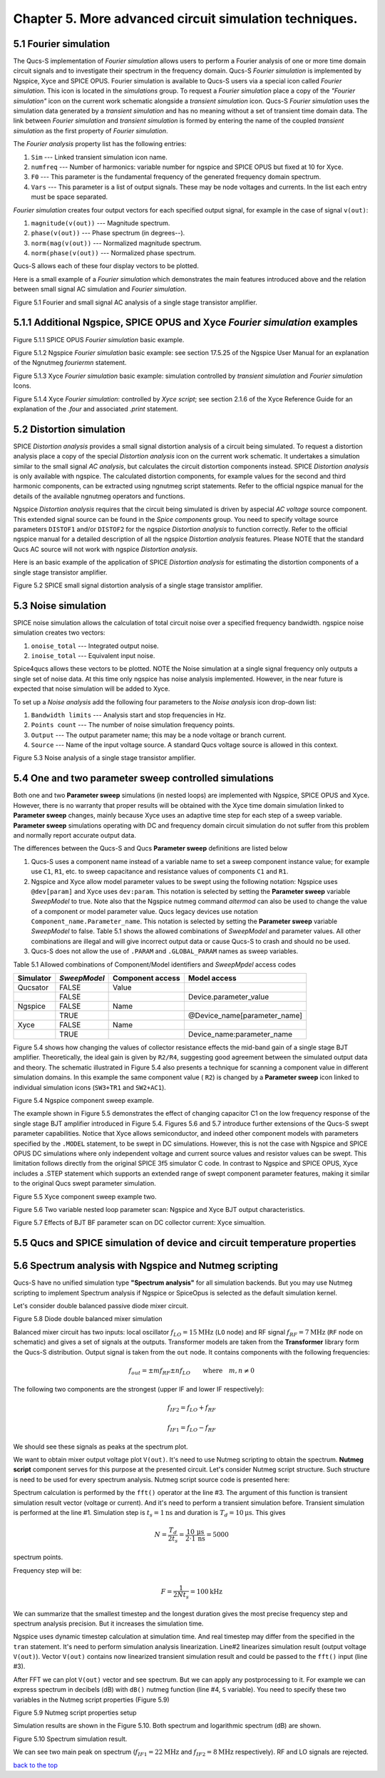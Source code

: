 -----------------------------------------------------------
Chapter 5. More advanced circuit simulation techniques.
-----------------------------------------------------------

5.1 Fourier simulation
~~~~~~~~~~~~~~~~~~~~~~

The Qucs-S implementation of *Fourier simulation* allows users to perform a Fourier analysis of
one or more time domain circuit signals and to investigate their spectrum in the frequency domain. 
Qucs-S *Fourier simulation* is implemented by Ngspice, Xyce and SPICE OPUS. 
Fourier simulation is available to Qucs-S users via a special icon called *Fourier simulation*. 
This icon is located in the *simulations* group. To request a *Fourier simulation*
place a copy of the *"Fourier simulation"* icon on the current work schematic alongside a *transient simulation* icon.  
Qucs-S *Fourier simulation* uses the simulation data generated by a *transient simulation* and has no meaning without a set of transient
time domain data.  The link between *Fourier simulation* and *transient simulation* is formed by entering the 
name of the coupled *transient simulation* as the first property of *Fourier simulation*. 

The *Fourier analysis* property list has the following entries:

#. ``Sim``     --- Linked transient simulation icon name.
#. ``numfreq`` --- Number of harmonics: variable number for ngspice and SPICE OPUS but fixed at 10 for Xyce.
#. ``F0``      --- This parameter is the fundamental frequency of the generated frequency domain spectrum.
#. ``Vars``    --- This parameter is a list of output signals. These may be node voltages and currents. In the list each entry must be space separated. 

*Fourier simulation* creates four output vectors for each specified output signal, for 
example in the case of signal ``v(out)``:

#. ``magnitude(v(out))``  --- Magnitude spectrum.
#. ``phase(v(out))``      --- Phase spectrum (in degrees--).
#. ``norm(mag(v(out))``   --- Normalized magnitude spectrum.
#. ``norm(phase(v(out))`` --- Normalized phase spectrum.

Qucs-S allows each of these four display vectors to be plotted. 

Here is a small example of a *Fourier simulation* which demonstrates the main features introduced above 
and the relation between small signal AC simulation and *Fourier simulation*.

|four_EN|
Figure 5.1 Fourier and small signal AC analysis of a single stage transistor amplifier. 

.. |four_EN| image:: _static/en/chapter5/Fourier.svg

5.1.1 Additional Ngspice, SPICE OPUS and Xyce *Fourier simulation* examples
~~~~~~~~~~~~~~~~~~~~~~~~~~~~~~~~~~~~~~~~~~~~~~~~~~~~~~~~~~~~~~~~~~~~~~~~~~~~~~~~~~

.. image:: _static/en/chapter5/FourierSP.png

Figure 5.1.1 SPICE OPUS *Fourier simulation* basic example.

.. image:: _static/en/chapter5/FourierNgspice.png

Figure 5.1.2 Ngspice *Fourier simulation* basic example: see section 17.5.25 of the Ngspice
User Manual for an explanation of the Ngnutmeg *fouriermn* statement.

.. image:: _static/en/chapter5/FourierXyceIcon.png

Figure 5.1.3 Xyce *Fourier simulation* basic example: simulation controlled by *transient simulation* and *Fourier simulation* Icons.

.. image:: _static/en/chapter5/FourierXyceScript.png

Figure 5.1.4 Xyce *Fourier simulation*: controlled by *Xyce script*; see section 2.1.6 of the Xyce
Reference Guide for an explanation of the *.four* and associated *.print* statement.

5.2 Distortion simulation
~~~~~~~~~~~~~~~~~~~~~~~~~

SPICE *Distortion analysis* provides a small signal distortion analysis of a circuit being simulated. 
To request a distortion analysis place a copy of the special *Distortion analysis* icon on the current work schematic. 
It undertakes a simulation similar to the small signal *AC analysis*, but calculates the circuit distortion 
components instead. SPICE *Distortion analysis* is only available with ngspice. The calculated distortion components, 
for example values for the second and third harmonic components, can be extracted using ngnutmeg script statements. 
Refer to the official ngspice manual for the details of the available ngnutmeg operators and functions.

Ngspice *Distortion analysis* requires that the circuit being simulated is driven by aspecial *AC voltage* source component. 
This extended signal source can be found in the *Spice components* group. You need to specify voltage source parameters ``DISTOF1`` and/or 
``DISTOF2`` for the ngspice  *Distortion analysis* to function correctly. Refer to the official ngspice manual for 
a detailed description of all the ngspice *Distortion analysis* features. Please NOTE that the standard Qucs AC source will not work 
with ngspice *Distortion analysis*.

Here is an basic example of the application of SPICE *Distortion analysis* for estimating the distortion components of a 
single stage transistor amplifier.

|disto_EN|

Figure 5.2 SPICE small signal distortion analysis of a single stage transistor amplifier.


.. |disto_EN| image:: _static/en/chapter5/distoBJT.png


5.3 Noise simulation
~~~~~~~~~~~~~~~~~~~~~~~~~

SPICE noise simulation allows the calculation of total circuit noise over a specified frequency bandwidth. 
ngspice noise simulation creates two vectors:

#. ``onoise_total`` --- Integrated output noise.
#. ``inoise_total`` --- Equivalent input noise.

Spice4qucs allows these vectors to be plotted. NOTE the Noise simulation at a single signal
frequency only outputs a single set of noise data. At this time only ngspice has noise analysis
implemented. However, in the near future is expected that noise simulation will be added to Xyce.

To set up a *Noise analysis* add the following four parameters to the *Noise analysis* icon
drop-down list:

#. ``Bandwidth limits`` --- Analysis start and stop frequencies in Hz.
#. ``Points count``     --- The number of noise simulation frequency points.
#. ``Output`` --- The output parameter name; this may be a node voltage or branch current.
#. ``Source``           --- Name of the input voltage source. A standard Qucs voltage source is allowed in this context.

|noise_EN|

Figure 5.3 Noise analysis of a single stage transistor amplifier.

.. |noise_EN| image:: _static/en/chapter5/noiseBJT.png

5.4 One and two parameter sweep controlled simulations
~~~~~~~~~~~~~~~~~~~~~~~~~~~~~~~~~~~~~~~~~~~~~~~~~~~~~~~

Both one and two **Parameter sweep** simulations (in nested loops) are implemented with Ngspice, SPICE OPUS and Xyce. 
However, there is no warranty that proper results will be obtained with the Xyce time domain simulation 
linked to **Parameter sweep** changes, mainly because Xyce uses an adaptive time step for each step of a sweep variable. 
**Parameter sweep** simulations operating with DC and frequency domain circuit simulation do not suffer from this problem and normally
report accurate output data. 

The differences between the Qucs-S and Qucs **Parameter sweep** definitions are listed below

#. Qucs-S uses a component name instead of a variable name to set a sweep component instance value; 
   for example use ``C1``, ``R1``, etc. to sweep capacitance and resistance values of components ``C1`` and ``R1``.  

#. Ngspice and Xyce allow model parameter values to be swept using the following notation:  
   Ngspice uses ``@dev[param]`` and Xyce uses ``dev:param``. 
   This notation is selected by setting the **Parameter sweep** variable *SweepModel* to true.
   Note also that the Ngspice nutmeg command *altermod* can also be used to change the
   value of a component or model parameter value. Qucs legacy devices use notation ``Component_name.Parameter_name``.
   This notation is selected by setting the **Parameter sweep** variable *SweepModel* to false.  
   Table 5.1 shows the allowed combinations of *SweepModel* and parameter values.
   All other combinations are illegal and will give incorrect output data or cause Qucs-S to crash and should no be used. 


#. Qucs-S does not allow the use of ``.PARAM`` and ``.GLOBAL_PARAM`` names as sweep variables.

Table 5.1 Allowed combinations of Component/Model identifiers and *SweepMpdel* access codes

+--------------------+--------------------------+-------------------------+------------------------------+
| Simulator          |    *SweepModel*          |  Component access       |  Model access                |
+====================+==========================+=========================+==============================+
| Qucsator           |       FALSE              |   Value                 |                              |
+--------------------+--------------------------+-------------------------+------------------------------+
|                    |       FALSE              |                         | Device.parameter_value       |
+--------------------+--------------------------+-------------------------+------------------------------+
| Ngspice            |       FALSE              |   Name                  |                              |
+--------------------+--------------------------+-------------------------+------------------------------+
|                    |       TRUE               |                         | @Device_name[parameter_name] |
+--------------------+--------------------------+-------------------------+------------------------------+
| Xyce               |       FALSE              |   Name                  |                              |
+--------------------+--------------------------+-------------------------+------------------------------+
|                    |       TRUE               |                         |  Device_name:parameter_name  |
+--------------------+--------------------------+-------------------------+------------------------------+


Figure 5.4 shows how changing the values of collector resistance effects the mid-band gain of a single stage BJT
amplifier.  Theoretically, the ideal gain is given by ``R2/R4``, suggesting good agreement between the simulated
output data and theory. The schematic illustrated in Figure 5.4 also presents a technique for scanning a component
value in different simulation domains. In this example the same component value ( ``R2``) is changed by a **Parameter sweep**
icon linked to individual simulation icons (``SW3+TR1`` and ``SW2+AC1``).   

|modswp_EN|

Figure 5.4 Ngspice component sweep example.

The example shown in Figure 5.5 demonstrates the effect of changing capacitor C1  on the low frequency response of
the single stage BJT amplifier introduced in Figure 5.4. Figures 5.6 and 5.7 introduce further extensions of the Qucs-S
swept parameter capabilities. Notice that Xyce allows semiconductor, and indeed other component models with parameters specified
by the ``.MODEL`` statement, to be swept in DC simulations.  However, this is not the case with Ngspice and SPICE OPUS DC simulations where 
only independent voltage and current source values and resistor values can be swept. This limitation follows directly from the original
SPICE 3f5 simulator C code. In contrast to Ngspice and SPICE OPUS, Xyce includes a .STEP statement which supports an extended range 
of swept component parameter features, making it similar to the original Qucs swept parameter simulation. 

|BJT_swp_EN|

Figure 5.5 Xyce component sweep example two.

.. |modswp_EN| image:: _static/en/chapter5/NgspiceR2sweep.png

.. |BJT_swp_EN| image:: _static/en/chapter5/XyceC1sweep.png

|Vx2_swp_EN|

Figure 5.6 Two variable nested loop parameter scan: Ngspice and Xyce BJT output characteristics.

.. |Vx2_swp_EN| image:: _static/en/chapter5/Sweep2Variables.png

|BF_swp_EN|

Figure 5.7 Effects of BJT BF parameter scan on DC collector current: Xyce simualtion.

.. |BF_swp_EN| image:: _static/en/chapter5/SweepBF.png



5.5 Qucs and SPICE simulation of device and circuit temperature properties
~~~~~~~~~~~~~~~~~~~~~~~~~~~~~~~~~~~~~~~~~~~~~~~~~~~~~~~~~~~~~~~~~~~~~~~~~~~

5.6 Spectrum analysis with Ngspice and Nutmeg scripting
~~~~~~~~~~~~~~~~~~~~~~~~~~~~~~~~~~~~~~~~~~~~~~~~~~~~~~~

Qucs-S have no unified simulation type **"Spectrum analysis"** for all simulation
backends. But you may use Nutmeg scripting to implement Spectrum analysis if
Ngspice or SpiceOpus is selected as the default simulation kernel. 

Let's consider double balanced passive diode mixer circuit.

.. image:: _static/en/chapter5/mixer.png

Figure 5.8 Diode double balanced mixer simulation

Balanced mixer circuit has two inputs: local oscillator
:math:`f_{LO}=15\mathrm{MHz}` (``LO`` node) and RF signal :math:`f_{RF}=7\mathrm{MHz}`
(``RF`` node on schematic) and gives a set of signals at the outputs. Transformer
models are taken from the **Transformer** library form the Qucs-S distribution.  
Output signal is taken from the ``out`` node. It contains components with the 
following frequencies:

.. math::
 f_{out}= \pm m f_{RF} \pm n f_{LO}\qquad \mathrm{where}\quad m,n \neq 0

The following two components are the strongest (upper IF and lower IF
respectively):

.. math::
 f_{IF2} = f_{LO} + f_{RF}

.. math::
 f_{IF1} = f_{LO} - f_{RF}

We should see these signals as peaks at the spectrum plot.

We want to obtain mixer output voltage plot ``V(out)``. It's need to use Nutmeg
scripting to obtain the spectrum. **Nutmeg script** component serves for this 
purpose at the presented circuit. Let's consider Nutmeg script structure. Such 
structure is need to be used for every spectrum analysis. Nutmeg script source 
code is presented here:


.. code-block:: Bash
 :linenos:

 tran 1n 10u 0
 linearize v(out)
 fft V(out)
 let S = db(v(out))

Spectrum calculation is performed by the ``fft()`` operator at the line #3.
The argument of this function is transient simulation result vector (voltage or
current). And it's need to perform a transient simulation before.
Transient simulation is performed at the line #1. Simulation step is :math:`t_s=1\mathrm{ns}`
and duration is :math:`T_d=10\mathrm{\mu s}`. This gives 

.. math::
 N = \frac{T_d}{2t_s} = \frac{10\,\mathrm{\mu s}}{2 \cdot 1\,\mathrm{ns}} =5000

spectrum points.

Frequency step will be:

.. math::
 F = \frac{1}{2 N t_s} = 100 \mathrm{kHz}

We can summarize that the smallest timestep and the longest duration gives the
most precise frequency step and spectrum analysis precision. But it increases
the simulation time.

Ngspice uses dynamic timestep calculation at simulation time. And real timestep
may differ from the specified in the ``tran`` statement. It's need to perform
simulation analysis linearization. Line#2 linearizes simulation result (output
voltage ``V(out)``). Vector ``V(out)`` contains now linearized transient simulation
result and could be passed to the ``fft()`` input (line #3).


After FFT we can plot ``V(out)`` vector and see spectrum. But we can apply any
postprocessing to it. For example we can express spectrum in decibels (dB) with
``dB()`` nutmeg function (line #4, ``S`` variable). You need to specify these
two variables in the Nutmeg script properties (Figure 5.9)

.. image:: _static/en/chapter5/spectr-setup.png

Figure 5.9 Nutmeg script properties setup

Simulation results are shown in the Figure 5.10. Both spectrum and logarithmic
spectrum (dB) are shown. 

.. image:: _static/en/chapter5/spec.png

Figure 5.10 Spectrum simulation result.

We can see two main peak on spectrum (:math:`f_{IF1}=22 \mathrm{MHz}` and :math:`f_{IF2}=8\mathrm{MHz}` 
respectively). RF and LO signals are rejected.

`back to the top <#top>`__



